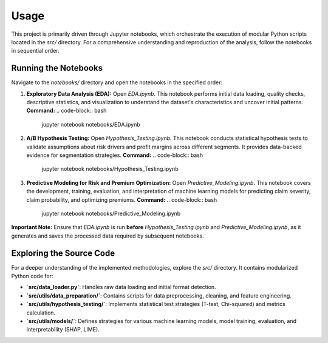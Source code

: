 Usage
=====

This project is primarily driven through Jupyter notebooks, which orchestrate the execution of modular Python scripts located in the `src/` directory. For a comprehensive understanding and reproduction of the analysis, follow the notebooks in sequential order.

Running the Notebooks
--------------------

Navigate to the `notebooks/` directory and open the notebooks in the specified order:

1.  **Exploratory Data Analysis (EDA):**
    Open `EDA.ipynb`. This notebook performs initial data loading, quality checks, descriptive statistics, and visualization to understand the dataset's characteristics and uncover initial patterns.
    **Command:**
    .. code-block:: bash

        jupyter notebook notebooks/EDA.ipynb

2.  **A/B Hypothesis Testing:**
    Open `Hypothesis_Testing.ipynb`. This notebook conducts statistical hypothesis tests to validate assumptions about risk drivers and profit margins across different segments. It provides data-backed evidence for segmentation strategies.
    **Command:**
    .. code-block:: bash

        jupyter notebook notebooks/Hypothesis_Testing.ipynb

3.  **Predictive Modeling for Risk and Premium Optimization:**
    Open `Predictive_Modeling.ipynb`. This notebook covers the development, training, evaluation, and interpretation of machine learning models for predicting claim severity, claim probability, and optimizing premiums.
    **Command:**
    .. code-block:: bash

        jupyter notebook notebooks/Predictive_Modeling.ipynb

**Important Note:** Ensure that `EDA.ipynb` is run **before** `Hypothesis_Testing.ipynb` and `Predictive_Modeling.ipynb`, as it generates and saves the processed data required by subsequent notebooks.

Exploring the Source Code
-------------------------
For a deeper understanding of the implemented methodologies, explore the `src/` directory. It contains modularized Python code for:

* **`src/data_loader.py`**: Handles raw data loading and initial format detection.
* **`src/utils/data_preparation/`**: Contains scripts for data preprocessing, cleaning, and feature engineering.
* **`src/utils/hypothesis_testing/`**: Implements statistical test strategies (T-test, Chi-squared) and metrics calculation.
* **`src/utils/models/`**: Defines strategies for various machine learning models, model training, evaluation, and interpretability (SHAP, LIME).

